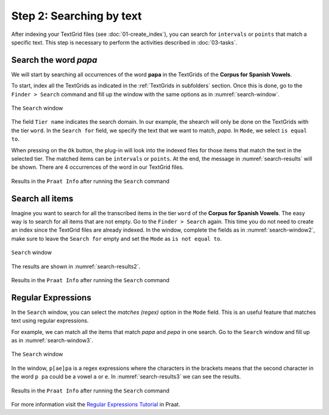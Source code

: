 Step 2: Searching by text
-------------------------

After indexing your TextGrid files (see :doc:`01-create_index`), you can search for
``intervals`` or ``points`` that match a specific text. This step is necessary 
to perform the activities described in :doc:`03-tasks`.

Search the word *papa*
~~~~~~~~~~~~~~~~~~~~~~
We will start by searching all occurrences of the word **papa**
in the TextGrids of the **Corpus for Spanish Vowels**.

To start, index all the TextGrids as indicated in the :ref:`TextGrids in subfolders` section. Once
this is done, go to the ``Finder > Search`` command and fill up the window with the same
options as in :numref:`search-window`.

.. _search-window:

.. figure:: img/search-window.png
   :align: center

   The ``Search`` window

The field ``Tier name`` indicates the search domain. In our example, the shearch will only
be done on the TextGrids with the tier ``word``. In the ``Search for`` field, we specify
the text that we want to match, *papa*. In ``Mode``, we select ``is equal to``.

When pressing on the ``Ok`` button, the plug-in will look into the indexed files for those items that
match the text in the selected tier. The matched items can be ``intervals`` or ``points``.
At the end, the message in :numref:`search-results` will be shown. There are 4 occurrences
of the word in our TextGrid files.

.. _search-results:

.. figure:: img/search-results.png
   :align: center

   Results in the ``Praat Info`` after running the ``Search`` command

Search all items
~~~~~~~~~~~~~~~~
Imagine you want to search for all the transcribed items in the tier ``word`` of the
**Corpus for Spanish Vowels**. The easy way is to search for all items
that are not empty. Go to the ``Finder > Search`` again. This time you do not need to create an index
since the TextGrid files are already indexed.
In the window, complete the fields as in :numref:`search-window2`, make sure to leave
the ``Search for`` empty and set the ``Mode`` as ``is not equal to``.

.. _search-window2:

.. figure:: img/search-window2.png
   :align: center

   ``Search`` window

The results are shown in :numref:`search-results2`.

.. _search-results2:

.. figure:: img/search-results2.png
   :align: center

   Results in the ``Praat Info`` after running the ``Search`` command

Regular Expressions
~~~~~~~~~~~~~~~~~~~
In the ``Search`` window, you can select the `matches (regex)` option in the ``Mode`` field.
This is an useful feature that matches text using regular expressions.

For example, we can match all the items that match `papa` and `pepa` in one search.
Go to the ``Search`` window and fill up as in :numref:`search-window3`.

.. _search-window3:

.. figure:: img/search-window3.png
   :align: center

   The ``Search`` window

In the window, ``p[ae]pa`` is a regex expressions where the characters in the brackets means that the
second character in the word ``p pa`` could be a vowel ``a`` or ``e``. In :numref:`search-results3`
we can see the results.

.. _search-results3:

.. figure:: img/search-results3.png
   :align: center

   Results in the ``Praat Info`` after running the ``Search`` command

For more information visit the `Regular Expressions Tutorial`_ in Praat.

.. _Regular Expressions Tutorial: https://www.fon.hum.uva.nl/praat/manual/Regular_expressions.html
